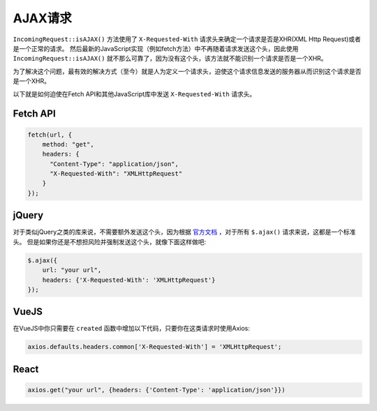 ##############
AJAX请求
##############

``IncomingRequest::isAJAX()`` 方法使用了 ``X-Requested-With`` 请求头来确定一个请求是否是XHR(XML Http Request)或者是一个正常的请求。
然后最新的JavaScript实现（例如fetch方法）中不再随着请求发送这个头，因此使用 ``IncomingRequest::isAJAX()`` 就不那么可靠了，因为没有这个头，该方法就不能识别一个请求是否是一个XHR。

为了解决这个问题，最有效的解决方式（至今）就是人为定义一个请求头，迫使这个请求信息发送的服务器从而识别这个请求是否是一个XHR。

以下就是如何迫使在Fetch API和其他JavaScript库中发送 ``X-Requested-With`` 请求头。

Fetch API
=========

.. code-block:: javascript

    fetch(url, {
        method: "get",
        headers: {
          "Content-Type": "application/json",
          "X-Requested-With": "XMLHttpRequest"
        }
    });


jQuery
======

对于类似jQuery之类的库来说，不需要额外发送这个头，因为根据 `官方文档 <https://api.jquery.com/jquery.ajax/>`_ ，对于所有 ``$.ajax()`` 请求来说，这都是一个标准头。
但是如果你还是不想担风险并强制发送这个头，就像下面这样做吧:

.. code-block:: javascript

    $.ajax({
        url: "your url",
        headers: {'X-Requested-With': 'XMLHttpRequest'}
    });


VueJS
=====

在VueJS中你只需要在 ``created`` 函数中增加以下代码，只要你在这类请求时使用Axios:

.. code-block:: javascript

    axios.defaults.headers.common['X-Requested-With'] = 'XMLHttpRequest';


React
=====

.. code-block:: javascript

    axios.get("your url", {headers: {'Content-Type': 'application/json'}})
